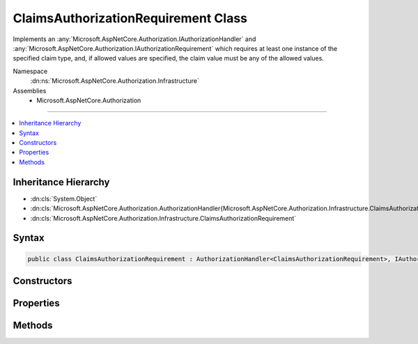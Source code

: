 

ClaimsAuthorizationRequirement Class
====================================






Implements an :any:`Microsoft.AspNetCore.Authorization.IAuthorizationHandler` and :any:`Microsoft.AspNetCore.Authorization.IAuthorizationRequirement`
which requires at least one instance of the specified claim type, and, if allowed values are specified, 
the claim value must be any of the allowed values.


Namespace
    :dn:ns:`Microsoft.AspNetCore.Authorization.Infrastructure`
Assemblies
    * Microsoft.AspNetCore.Authorization

----

.. contents::
   :local:



Inheritance Hierarchy
---------------------


* :dn:cls:`System.Object`
* :dn:cls:`Microsoft.AspNetCore.Authorization.AuthorizationHandler{Microsoft.AspNetCore.Authorization.Infrastructure.ClaimsAuthorizationRequirement}`
* :dn:cls:`Microsoft.AspNetCore.Authorization.Infrastructure.ClaimsAuthorizationRequirement`








Syntax
------

.. code-block:: csharp

    public class ClaimsAuthorizationRequirement : AuthorizationHandler<ClaimsAuthorizationRequirement>, IAuthorizationHandler, IAuthorizationRequirement








.. dn:class:: Microsoft.AspNetCore.Authorization.Infrastructure.ClaimsAuthorizationRequirement
    :hidden:

.. dn:class:: Microsoft.AspNetCore.Authorization.Infrastructure.ClaimsAuthorizationRequirement

Constructors
------------

.. dn:class:: Microsoft.AspNetCore.Authorization.Infrastructure.ClaimsAuthorizationRequirement
    :noindex:
    :hidden:

    
    .. dn:constructor:: Microsoft.AspNetCore.Authorization.Infrastructure.ClaimsAuthorizationRequirement.ClaimsAuthorizationRequirement(System.String, System.Collections.Generic.IEnumerable<System.String>)
    
        
    
        
        Creates a new instance of :any:`Microsoft.AspNetCore.Authorization.Infrastructure.ClaimsAuthorizationRequirement`\.
    
        
    
        
        :param claimType: The claim type that must be present.
        
        :type claimType: System.String
    
        
        :param allowedValues: The optional list of claim values, which, if present, 
            the claim must match.
        
        :type allowedValues: System.Collections.Generic.IEnumerable<System.Collections.Generic.IEnumerable`1>{System.String<System.String>}
    
        
        .. code-block:: csharp
    
            public ClaimsAuthorizationRequirement(string claimType, IEnumerable<string> allowedValues)
    

Properties
----------

.. dn:class:: Microsoft.AspNetCore.Authorization.Infrastructure.ClaimsAuthorizationRequirement
    :noindex:
    :hidden:

    
    .. dn:property:: Microsoft.AspNetCore.Authorization.Infrastructure.ClaimsAuthorizationRequirement.AllowedValues
    
        
    
        
        Gets the optional list of claim values, which, if present, 
        the claim must match.
    
        
        :rtype: System.Collections.Generic.IEnumerable<System.Collections.Generic.IEnumerable`1>{System.String<System.String>}
    
        
        .. code-block:: csharp
    
            public IEnumerable<string> AllowedValues { get; }
    
    .. dn:property:: Microsoft.AspNetCore.Authorization.Infrastructure.ClaimsAuthorizationRequirement.ClaimType
    
        
    
        
        Gets the claim type that must be present.
    
        
        :rtype: System.String
    
        
        .. code-block:: csharp
    
            public string ClaimType { get; }
    

Methods
-------

.. dn:class:: Microsoft.AspNetCore.Authorization.Infrastructure.ClaimsAuthorizationRequirement
    :noindex:
    :hidden:

    
    .. dn:method:: Microsoft.AspNetCore.Authorization.Infrastructure.ClaimsAuthorizationRequirement.HandleRequirementAsync(Microsoft.AspNetCore.Authorization.AuthorizationHandlerContext, Microsoft.AspNetCore.Authorization.Infrastructure.ClaimsAuthorizationRequirement)
    
        
    
        
        Makes a decision if authorization is allowed based on the claims requirements specified.
    
        
    
        
        :param context: The authorization context.
        
        :type context: Microsoft.AspNetCore.Authorization.AuthorizationHandlerContext
    
        
        :param requirement: The requirement to evaluate.
        
        :type requirement: Microsoft.AspNetCore.Authorization.Infrastructure.ClaimsAuthorizationRequirement
        :rtype: System.Threading.Tasks.Task
    
        
        .. code-block:: csharp
    
            protected override Task HandleRequirementAsync(AuthorizationHandlerContext context, ClaimsAuthorizationRequirement requirement)
    

